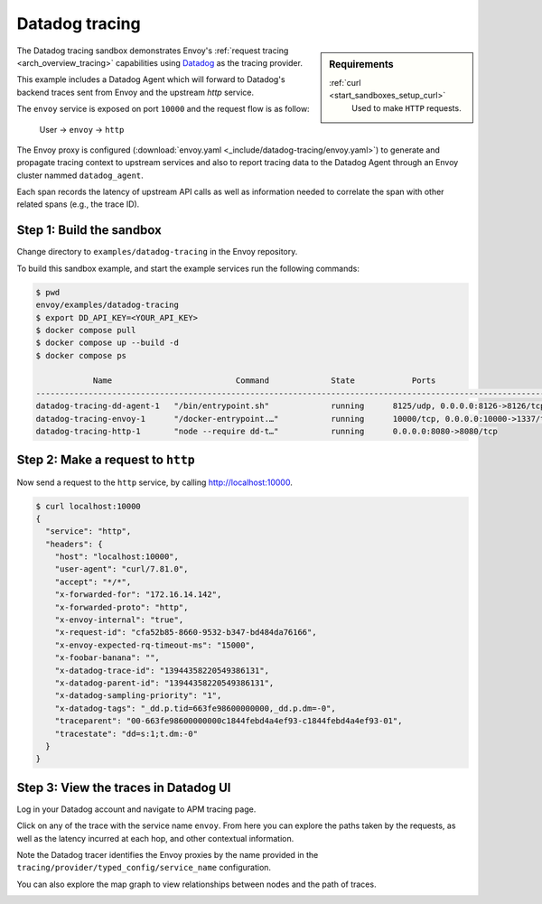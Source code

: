 .. _install_sandboxes_datadog:

Datadog tracing
===============

.. sidebar:: Requirements

   .. include:: _include/docker-env-setup-link.rst

   :ref:`curl <start_sandboxes_setup_curl>`
        Used to make ``HTTP`` requests.

The Datadog tracing sandbox demonstrates Envoy's :ref:`request tracing <arch_overview_tracing>`
capabilities using `Datadog <https://datadoghq.com/>`_ as the tracing provider.

This example includes a Datadog Agent which will forward to Datadog's backend traces sent from Envoy and the upstream `http` service.

The ``envoy`` service is exposed on port ``10000`` and the request flow is as follow:

    User -> ``envoy`` -> ``http``

The Envoy proxy is configured (:download:`envoy.yaml <_include/datadog-tracing/envoy.yaml>`) to generate and propagate tracing context to upstream services and also to
report tracing data to the Datadog Agent through an Envoy cluster nammed ``datadog_agent``.

Each span records the latency of upstream API calls as well as information needed to correlate the span with other related spans (e.g., the trace ID).

Step 1: Build the sandbox
*************************

Change directory to ``examples/datadog-tracing`` in the Envoy repository.

To build this sandbox example, and start the example services run the following commands:

.. code-block:: console

    $ pwd
    envoy/examples/datadog-tracing
    $ export DD_API_KEY=<YOUR_API_KEY>
    $ docker compose pull
    $ docker compose up --build -d
    $ docker compose ps

                Name                          Command             State            Ports
    -----------------------------------------------------------------------------------------------------------
    datadog-tracing-dd-agent-1   "/bin/entrypoint.sh"             running      8125/udp, 0.0.0.0:8126->8126/tcp
    datadog-tracing-envoy-1      "/docker-entrypoint.…"           running      10000/tcp, 0.0.0.0:10000->1337/tcp
    datadog-tracing-http-1       "node --require dd-t…"           running      0.0.0.0:8080->8080/tcp

Step 2: Make a request to ``http``
**********************************

Now send a request to the ``http`` service, by calling http://localhost:10000.

.. code-block:: console

    $ curl localhost:10000
    {
      "service": "http",
      "headers": {
        "host": "localhost:10000",
        "user-agent": "curl/7.81.0",
        "accept": "*/*",
        "x-forwarded-for": "172.16.14.142",
        "x-forwarded-proto": "http",
        "x-envoy-internal": "true",
        "x-request-id": "cfa52b85-8660-9532-b347-bd484da76166",
        "x-envoy-expected-rq-timeout-ms": "15000",
        "x-foobar-banana": "",
        "x-datadog-trace-id": "13944358220549386131",
        "x-datadog-parent-id": "13944358220549386131",
        "x-datadog-sampling-priority": "1",
        "x-datadog-tags": "_dd.p.tid=663fe98600000000,_dd.p.dm=-0",
        "traceparent": "00-663fe98600000000c1844febd4a4ef93-c1844febd4a4ef93-01",
        "tracestate": "dd=s:1;t.dm:-0"
      }
    }

Step 3: View the traces in Datadog UI
*************************************

Log in your Datadog account and navigate to APM tracing page.

.. image:: /start/sandboxes/_static/datadog-ui-landing.png

Click on any of the trace with the service name ``envoy``. From here you can explore the paths taken by the requests, as well as the latency incurred at each hop,
and other contextual information.

.. image:: /start/sandboxes/_static/datadog-ui-trace.png

Note the Datadog tracer identifies the Envoy proxies by the name provided in the ``tracing/provider/typed_config/service_name`` configuration.

You can also explore the map graph to view relationships between nodes and the path of traces.

.. image:: /start/sandboxes/_static/datadog-ui-map.png

.. seealso::

   :ref:`Request tracing <arch_overview_tracing>`
      Learn more about using Envoy's request tracing.

   `Datadog <https://datadoghq.com/>`
      Datadog website.

   `OpenTelemetry tracing <https://opentelemetry.io/>`
      OpenTelemetry tracing sandbox.

